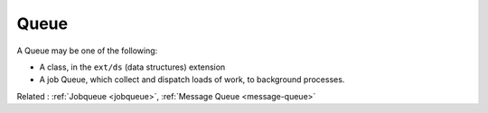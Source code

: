 .. _queue:
.. meta::
	:description:
		Queue: A Queue may be one of the following: .
	:twitter:card: summary_large_image
	:twitter:site: @exakat
	:twitter:title: Queue
	:twitter:description: Queue: A Queue may be one of the following: 
	:twitter:creator: @exakat
	:og:title: Queue
	:og:type: article
	:og:description: A Queue may be one of the following: 
	:og:url: https://php-dictionary.readthedocs.io/en/latest/dictionary/queue.ini.html
	:og:locale: en


Queue
-----

A Queue may be one of the following: 

+ A class, in the ``ext/ds`` (data structures) extension
+ A job Queue, which collect and dispatch loads of work, to background processes.



Related : :ref:`Jobqueue <jobqueue>`, :ref:`Message Queue <message-queue>`
